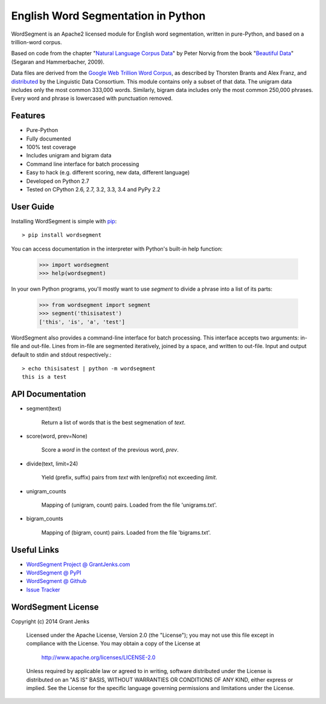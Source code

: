 English Word Segmentation in Python
===================================

.. image:: https://api.travis-ci.org/grantjenks/wordsegment.svg
    :target: http://www.grantjenks.com/blog/portfolio-post/english-word-segmentation-python/

WordSegment is an Apache2 licensed module for English word segmentation, written
in pure-Python, and based on a trillion-word corpus.

Based on code from the chapter "`Natural Language Corpus Data`_" by Peter Norvig
from the book "`Beautiful Data`_" (Segaran and Hammerbacher, 2009).

Data files are derived from the `Google Web Trillion Word Corpus`_, as described
by Thorsten Brants and Alex Franz, and `distributed`_ by the Linguistic Data
Consortium. This module contains only a subset of that data. The unigram data
includes only the most common 333,000 words. Similarly, bigram data includes
only the most common 250,000 phrases. Every word and phrase is lowercased with
punctuation removed.

.. _`Natural Language Corpus Data`: http://norvig.com/ngrams/
.. _`Beautiful Data`: http://oreilly.com/catalog/9780596157111/
.. _`Google Web Trillion Word Corpus`: http://googleresearch.blogspot.com/2006/08/all-our-n-gram-are-belong-to-you.html
.. _`distributed`: https://catalog.ldc.upenn.edu/LDC2006T13

Features
--------

- Pure-Python
- Fully documented
- 100% test coverage
- Includes unigram and bigram data
- Command line interface for batch processing
- Easy to hack (e.g. different scoring, new data, different language)
- Developed on Python 2.7
- Tested on CPython 2.6, 2.7, 3.2, 3.3, 3.4 and PyPy 2.2

User Guide
----------

Installing WordSegment is simple with
`pip <http://www.pip-installer.org/>`_::

    > pip install wordsegment

You can access documentation in the interpreter with Python's built-in help
function:

    >>> import wordsegment
    >>> help(wordsegment)

In your own Python programs, you'll mostly want to use *segment* to divide a
phrase into a list of its parts:

    >>> from wordsegment import segment
    >>> segment('thisisatest')
    ['this', 'is', 'a', 'test']

WordSegment also provides a command-line interface for batch processing. This
interface accepts two arguments: in-file and out-file. Lines from in-file are
segmented iteratively, joined by a space, and written to out-file. Input and
output default to stdin and stdout respectively.::

    > echo thisisatest | python -m wordsegment
    this is a test

API Documentation
-----------------

- segment(text)

    Return a list of words that is the best segmenation of `text`.

- score(word, prev=None)

    Score a `word` in the context of the previous word, `prev`.

- divide(text, limit=24)

    Yield (prefix, suffix) pairs from `text` with len(prefix) not
    exceeding `limit`.

- unigram_counts

    Mapping of (unigram, count) pairs.
    Loaded from the file 'unigrams.txt'.

- bigram_counts

    Mapping of (bigram, count) pairs.
    Loaded from the file 'bigrams.txt'.

Useful Links
------------

- `WordSegment Project @ GrantJenks.com`_
- `WordSegment @ PyPI`_
- `WordSegment @ Github`_
- `Issue Tracker`_

.. _`WordSegment Project @ GrantJenks.com`: http://www.grantjenks.com/blog/portfolio-post/english-word-segmentation-python/
.. _`WordSegment @ PyPI`: https://pypi.python.org/pypi/wordsegment
.. _`WordSegment @ Github`: https://github.com/grantjenks/wordsegment
.. _`Issue Tracker`: https://github.com/grantjenks/wordsegment/issues


WordSegment License
-------------------

Copyright (c) 2014 Grant Jenks

   Licensed under the Apache License, Version 2.0 (the "License");
   you may not use this file except in compliance with the License.
   You may obtain a copy of the License at

       http://www.apache.org/licenses/LICENSE-2.0

   Unless required by applicable law or agreed to in writing, software
   distributed under the License is distributed on an "AS IS" BASIS,
   WITHOUT WARRANTIES OR CONDITIONS OF ANY KIND, either express or implied.
   See the License for the specific language governing permissions and
   limitations under the License.
